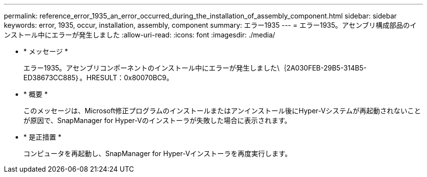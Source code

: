 ---
permalink: reference_error_1935_an_error_occurred_during_the_installation_of_assembly_component.html 
sidebar: sidebar 
keywords: error, 1935, occur, installation, assembly, component 
summary: エラー1935 
---
= エラー1935。アセンブリ構成部品のインストール中にエラーが発生しました
:allow-uri-read: 
:icons: font
:imagesdir: ./media/


* * メッセージ *
+
エラー1935。アセンブリコンポーネントのインストール中にエラーが発生しました\｛2A030FEB-29B5-314B5-ED38673CC885｝。HRESULT：0x80070BC9。

* * 概要 *
+
このメッセージは、Microsoft修正プログラムのインストールまたはアンインストール後にHyper-Vシステムが再起動されないことが原因で、SnapManager for Hyper-Vのインストーラが失敗した場合に表示されます。

* * 是正措置 *
+
コンピュータを再起動し、SnapManager for Hyper-Vインストーラを再度実行します。


